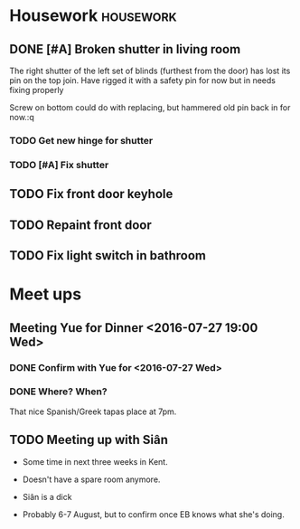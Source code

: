 * Housework                                                       :housework:
** DONE [#A] Broken shutter in living room
CLOSED: [2016-07-22 Fri 13:56] SCHEDULED: <2016-07-23 Sat>
The right shutter of the left set of blinds (furthest from the door) has lost its pin on the top join.
Have rigged it with a safety pin for now but in needs fixing properly

Screw on bottom could do with replacing, but hammered old pin back in for now.:q
 

*** TODO Get new hinge for shutter
*** TODO [#A] Fix shutter
** TODO Fix front door keyhole
** TODO Repaint front door
** TODO Fix light switch in bathroom
* Meet ups
** Meeting Yue for Dinner <2016-07-27 19:00 Wed>
*** DONE Confirm with Yue for <2016-07-27 Wed>
CLOSED: [2016-07-26 Tue 13:07] SCHEDULED: <2016-07-26 Tue>

*** DONE Where? When?
CLOSED: [2016-07-27 Wed 13:33]


That nice Spanish/Greek tapas place at 7pm.
** TODO Meeting up with Siân
DEADLINE: <2016-08-02 Sun>
- Some time in next three weeks in Kent.
- Doesn't have a spare room anymore.
- Siân is a dick 
  
- Probably 6-7 August, but to confirm once EB knows what she's doing.

